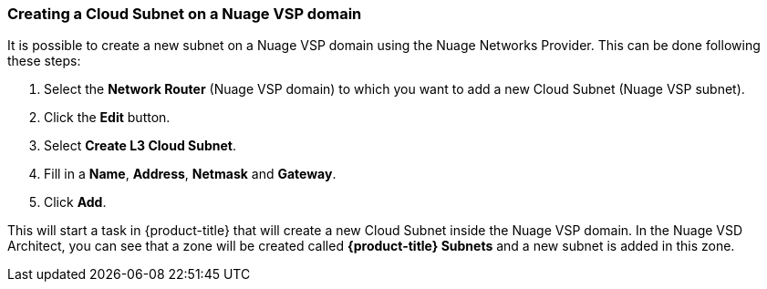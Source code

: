 === Creating a Cloud Subnet on a Nuage VSP domain

It is possible to create a new subnet on a Nuage VSP domain using the Nuage Networks Provider. This can be done following these steps:

1. Select the *Network Router* (Nuage VSP domain) to which you want to add a new Cloud Subnet (Nuage VSP subnet).

2. Click the *Edit* button. 

3. Select *Create L3 Cloud Subnet*.

4. Fill in a *Name*, *Address*, *Netmask* and *Gateway*.

5. Click *Add*. 

This will start a task in {product-title} that will create a new Cloud Subnet inside the Nuage VSP domain. In the Nuage VSD Architect, you can see that a zone will be created called *{product-title} Subnets* and a new subnet is added in this zone.

